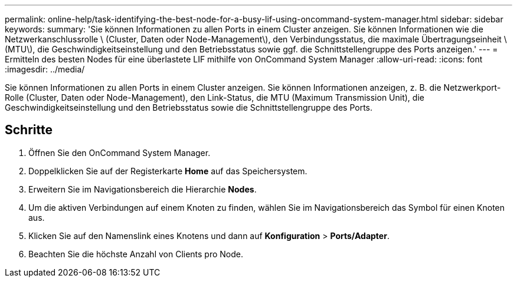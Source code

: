 ---
permalink: online-help/task-identifying-the-best-node-for-a-busy-lif-using-oncommand-system-manager.html 
sidebar: sidebar 
keywords:  
summary: 'Sie können Informationen zu allen Ports in einem Cluster anzeigen. Sie können Informationen wie die Netzwerkanschlussrolle \ (Cluster, Daten oder Node-Management\), den Verbindungsstatus, die maximale Übertragungseinheit \ (MTU\), die Geschwindigkeitseinstellung und den Betriebsstatus sowie ggf. die Schnittstellengruppe des Ports anzeigen.' 
---
= Ermitteln des besten Nodes für eine überlastete LIF mithilfe von OnCommand System Manager
:allow-uri-read: 
:icons: font
:imagesdir: ../media/


[role="lead"]
Sie können Informationen zu allen Ports in einem Cluster anzeigen. Sie können Informationen anzeigen, z. B. die Netzwerkport-Rolle (Cluster, Daten oder Node-Management), den Link-Status, die MTU (Maximum Transmission Unit), die Geschwindigkeitseinstellung und den Betriebsstatus sowie die Schnittstellengruppe des Ports.



== Schritte

. Öffnen Sie den OnCommand System Manager.
. Doppelklicken Sie auf der Registerkarte *Home* auf das Speichersystem.
. Erweitern Sie im Navigationsbereich die Hierarchie *Nodes*.
. Um die aktiven Verbindungen auf einem Knoten zu finden, wählen Sie im Navigationsbereich das Symbol für einen Knoten aus.
. Klicken Sie auf den Namenslink eines Knotens und dann auf *Konfiguration* > *Ports/Adapter*.
. Beachten Sie die höchste Anzahl von Clients pro Node.


